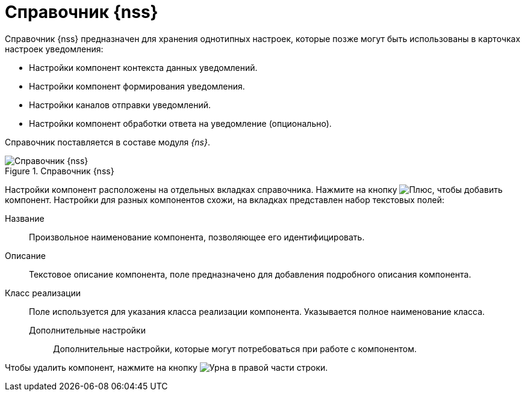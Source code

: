= Справочник {nss}

Справочник {nss} предназначен для хранения однотипных настроек, которые позже могут быть использованы в карточках настроек уведомления:

* Настройки компонент контекста данных уведомлений.
* Настройки компонент формирования уведомления.
* Настройки каналов отправки уведомлений.
* Настройки компонент обработки ответа на уведомление (опционально).

Справочник поставляется в составе модуля _{ns}_.

.Справочник {nss}
image::notification-service-settings-dir.png[Справочник {nss}]

Настройки компонент расположены на отдельных вкладках справочника. Нажмите на кнопку image:buttons/plus.png[Плюс], чтобы добавить компонент. Настройки для разных компонентов схожи, на вкладках представлен набор текстовых полей:

Название:::
Произвольное наименование компонента, позволяющее его идентифицировать.

Описание:::
Текстовое описание компонента, поле предназначено для добавления подробного описания компонента.

Класс реализации:::
Поле используется для указания класса реализации компонента. Указывается полное наименование класса.

Дополнительные настройки::
Дополнительные настройки, которые могут потребоваться при работе с компонентом.

Чтобы удалить компонент, нажмите на кнопку image:buttons/urn.png[Урна] в правой части строки.

